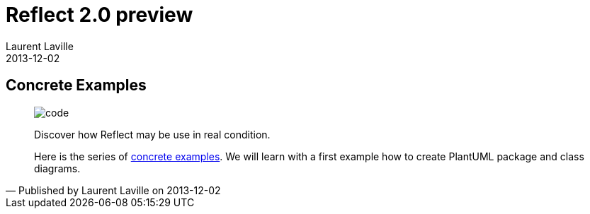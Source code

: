 :doctitle:    Reflect 2.0 preview
:description: Examples
:iconsfont: font-awesome
:imagesdir: ./images
:author:    Laurent Laville
:revdate:   2013-12-02
:pubdate:   Mon, 02 Dec 2013 12:56:29 +0100
:summary:   Concrete Examples
:jumbotron:
:jumbotron-fullwidth:
:footer-fullwidth:

[id="post-1"]
== {summary}

[quote,Published by {author} on {revdate}]
____
image:icons/font-awesome/code.png[alt="code",icon="code",size="4x"]

[role="lead"]
Discover how Reflect may be use in real condition.

Here is the series of 
http://php5.laurent-laville.org/reflect/manual/2.0/en/concrete-examples.html[concrete examples].
We will learn with a first example how to create PlantUML package and class diagrams.
____
